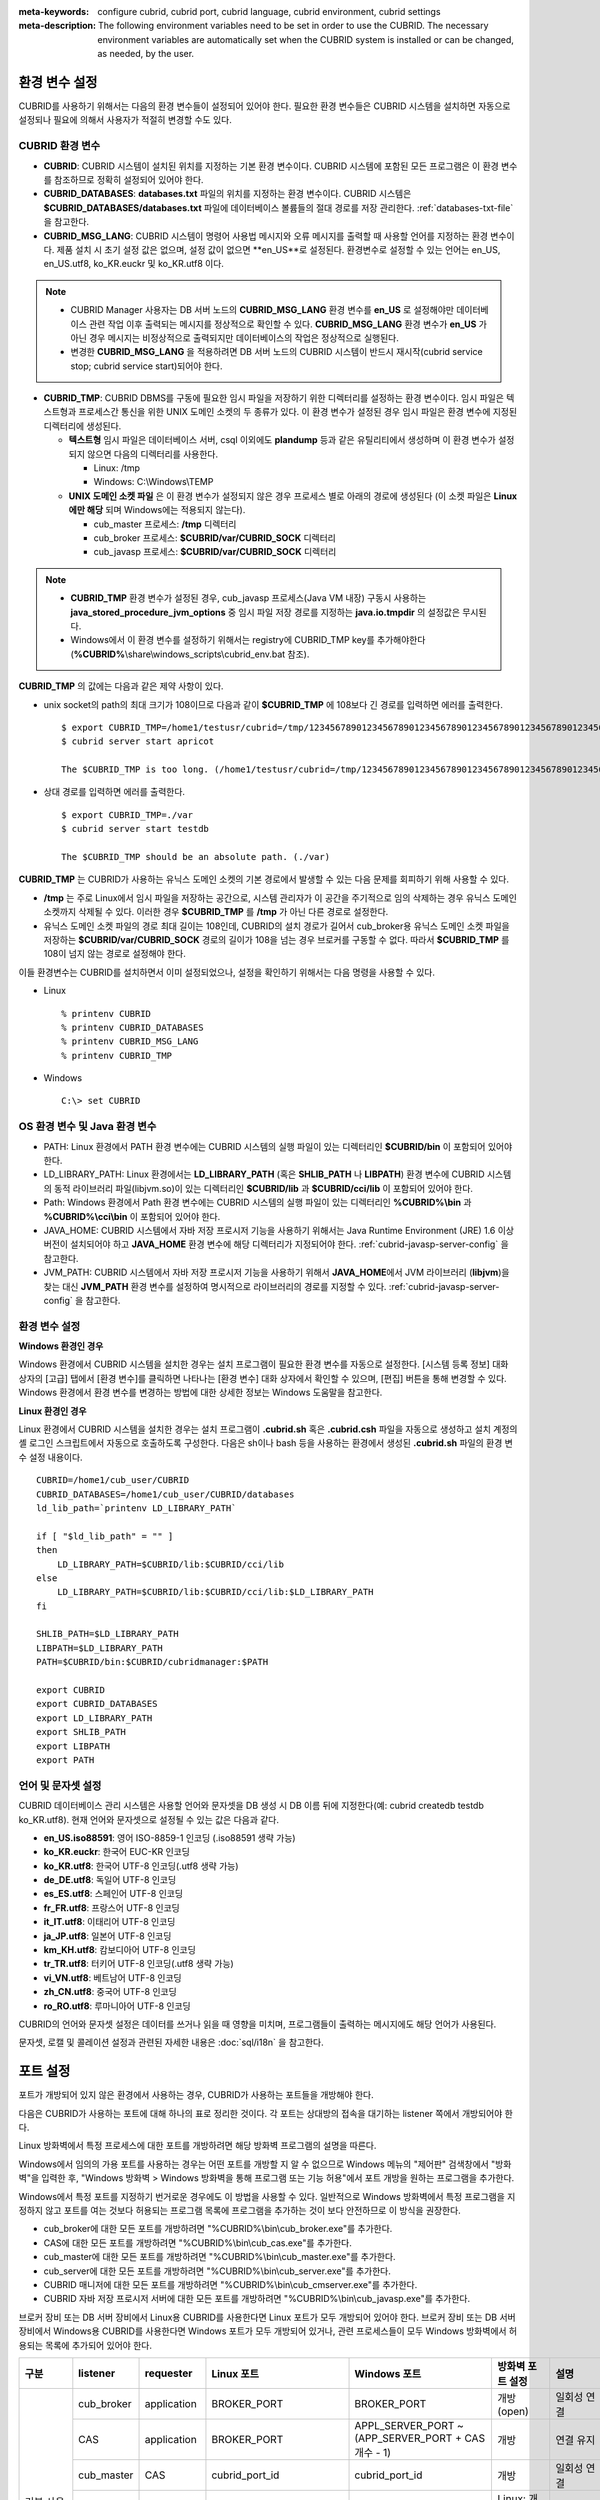 
:meta-keywords: configure cubrid, cubrid port, cubrid language, cubrid environment, cubrid settings
:meta-description: The following environment variables need to be set in order to use the CUBRID. The necessary environment variables are automatically set when the CUBRID system is installed or can be changed, as needed, by the user.

환경 변수 설정
==============

CUBRID를 사용하기 위해서는 다음의 환경 변수들이 설정되어 있어야 한다. 필요한 환경 변수들은 CUBRID 시스템을 설치하면 자동으로 설정되나 필요에 의해서 사용자가 적절히 변경할 수도 있다.

CUBRID 환경 변수
----------------

*   **CUBRID**: CUBRID 시스템이 설치된 위치를 지정하는 기본 환경 변수이다. CUBRID 시스템에 포함된 모든 프로그램은 이 환경 변수를 참조하므로 정확히 설정되어 있어야 한다.

*   **CUBRID_DATABASES**: **databases.txt** 파일의 위치를 지정하는 환경 변수이다. CUBRID 시스템은 **$CUBRID_DATABASES/databases.txt** 파일에 데이터베이스 볼륨들의 절대 경로를 저장 관리한다. :ref:`databases-txt-file`\ 을 참고한다.

*   **CUBRID_MSG_LANG**: CUBRID 시스템이 명령어 사용법 메시지와 오류 메시지를 출력할 때 사용할 언어를 지정하는 환경 변수이다. 제품 설치 시 초기 설정 값은 없으며, 설정 값이 없으면 **en_US**로 설정된다. 환경변수로 설정할 수 있는 언어는 en_US, en_US.utf8, ko_KR.euckr 및 ko_KR.utf8 이다. 

.. note:: 

    *  CUBRID Manager 사용자는 DB 서버 노드의 **CUBRID_MSG_LANG** 환경 변수를 **en_US** 로 설정해야만 데이터베이스 관련 작업 이후 출력되는 메시지를 정상적으로 확인할 수 있다.  **CUBRID_MSG_LANG** 환경 변수가 **en_US** 가 아닌 경우 메시지는 비정상적으로 출력되지만 데이터베이스의 작업은 정상적으로 실행된다.
    *  변경한 **CUBRID_MSG_LANG** 을  적용하려면 DB 서버 노드의 CUBRID 시스템이 반드시 재시작(cubrid service stop; cubrid service start)되어야 한다.

*   **CUBRID_TMP**: CUBRID DBMS를 구동에 필요한 임시 파일을 저장하기 위한 디렉터리를 설정하는 환경 변수이다. 임시 파일은 텍스트형과 프로세스간 통신을 위한 UNIX 도메인 소켓의 두 종류가 있다. 이 환경 변수가 설정된 경우 임시 파일은 환경 변수에 지정된 디렉터리에 생성된다.

    *   **텍스트형** 임시 파일은 데이터베이스 서버, csql 이외에도 **plandump** 등과 같은 유틸리티에서 생성하며 이 환경 변수가 설정되지 않으면 다음의 디렉터리를 사용한다.

        * Linux: /tmp
        * Windows: C:\\Windows\\TEMP

    *   **UNIX 도메인 소켓 파일** 은 이 환경 변수가 설정되지 않은 경우 프로세스 별로 아래의 경로에 생성된다 (이 소켓 파일은 **Linux에만 해당** 되며 Windows에는 적용되지 않는다).
    
        *   cub_master 프로세스: **/tmp** 디렉터리
        *   cub_broker 프로세스: **$CUBRID/var/CUBRID_SOCK** 디렉터리
        *   cub_javasp 프로세스: **$CUBRID/var/CUBRID_SOCK** 디렉터리

.. note::

    * **CUBRID_TMP** 환경 변수가 설정된 경우, cub_javasp 프로세스(Java VM 내장) 구동시 사용하는  **java_stored_procedure_jvm_options** 중  임시 파일 저장 경로를 지정하는 **java.io.tmpdir** 의 설정값은 무시된다.
    * Windows에서 이 환경 변수를 설정하기 위해서는 registry에 CUBRID_TMP key를 추가해야한다 (**%CUBRID%**\\share\\windows_scripts\\cubrid_env.bat 참조).

**CUBRID_TMP** 의 값에는 다음과 같은 제약 사항이 있다.

*   unix socket의 path의 최대 크기가 108이므로 다음과 같이 **$CUBRID_TMP** 에 108보다 긴 경로를 입력하면 에러를 출력한다. 

    ::

        $ export CUBRID_TMP=/home1/testusr/cubrid=/tmp/123456789012345678901234567890123456789012345678901234567890123456789012345678901234567890123456789
        $ cubrid server start apricot

        The $CUBRID_TMP is too long. (/home1/testusr/cubrid=/tmp/123456789012345678901234567890123456789012345678901234567890123456789012345678901234567890123456789)

*   상대 경로를 입력하면 에러를 출력한다. 

    ::

        $ export CUBRID_TMP=./var 
        $ cubrid server start testdb

        The $CUBRID_TMP should be an absolute path. (./var)

**CUBRID_TMP** 는 CUBRID가 사용하는 유닉스 도메인 소켓의 기본 경로에서 발생할 수 있는 다음 문제를 회피하기 위해 사용할 수 있다.

*   **/tmp** 는 주로 Linux에서 임시 파일을 저장하는 공간으로, 시스템 관리자가 이 공간을 주기적으로 임의 삭제하는 경우 유닉스 도메인 소켓까지 삭제될 수 있다. 이러한 경우 **$CUBRID_TMP** 를 **/tmp** 가 아닌 다른 경로로 설정한다.
*   유닉스 도메인 소켓 파일의 경로 최대 길이는 108인데, CUBRID의 설치 경로가 길어서 cub_broker용 유닉스 도메인 소켓 파일을 저장하는 **$CUBRID/var/CUBRID_SOCK** 경로의 길이가 108을 넘는 경우 브로커를 구동할 수 없다. 따라서 **$CUBRID_TMP** 를 108이 넘지 않는 경로로 설정해야 한다.

이들 환경변수는 CUBRID를 설치하면서 이미 설정되었으나, 설정을 확인하기 위해서는 다음 명령을 사용할 수 있다.

*   Linux 

    ::

        % printenv CUBRID
        % printenv CUBRID_DATABASES
        % printenv CUBRID_MSG_LANG
        % printenv CUBRID_TMP

*   Windows 

    ::

        C:\> set CUBRID

OS 환경 변수 및 Java 환경 변수
------------------------------

*   PATH: Linux 환경에서 PATH 환경 변수에는 CUBRID 시스템의 실행 파일이 있는 디렉터리인 **$CUBRID/bin** 이 포함되어 있어야 한다.

*   LD_LIBRARY_PATH: Linux 환경에서는 **LD_LIBRARY_PATH** (혹은 **SHLIB_PATH** 나 **LIBPATH**) 환경 변수에 CUBRID 시스템의 동적 라이브러리 파일(libjvm.so)이 있는 디렉터리인 **$CUBRID/lib** 과 **$CUBRID/cci/lib** 이 포함되어 있어야 한다.

*   Path: Windows 환경에서 Path 환경 변수에는 CUBRID 시스템의 실행 파일이 있는 디렉터리인 **%CUBRID%\\bin** 과 **%CUBRID%\\cci\\bin** 이 포함되어 있어야 한다.

*   JAVA_HOME: CUBRID 시스템에서 자바 저장 프로시저 기능을 사용하기 위해서는 Java Runtime Environment (JRE) 1.6 이상 버전이 설치되어야 하고 **JAVA_HOME** 환경 변수에 해당 디렉터리가 지정되어야 한다. :ref:`cubrid-javasp-server-config` 을 참고한다.

*   JVM_PATH: CUBRID 시스템에서 자바 저장 프로시저 기능을 사용하기 위해서 **JAVA_HOME**\에서 JVM 라이브러리 (**libjvm**)을 찾는 대신 **JVM_PATH** 환경 변수를 설정하여 명시적으로 라이브러리의 경로를 지정할 수 있다. :ref:`cubrid-javasp-server-config` 을 참고한다.

환경 변수 설정
--------------

**Windows 환경인 경우**

Windows 환경에서 CUBRID 시스템을 설치한 경우는 설치 프로그램이 필요한 환경 변수를 자동으로 설정한다. [시스템 등록 정보] 대화 상자의 [고급] 탭에서 [환경 변수]를 클릭하면 나타나는 [환경 변수] 대화 상자에서 확인할 수 있으며, [편집] 버튼을 통해 변경할 수 있다. Windows 환경에서 환경 변수를 변경하는 방법에 대한 상세한 정보는 Windows 도움말을 참고한다.

.. image:: /images/image4.jpg

**Linux 환경인 경우**

Linux 환경에서 CUBRID 시스템을 설치한 경우는 설치 프로그램이 **.cubrid.sh** 혹은 **.cubrid.csh** 파일을 자동으로 생성하고 설치 계정의 셸 로그인 스크립트에서 자동으로 호출하도록 구성한다. 다음은 sh이나 bash 등을 사용하는 환경에서 생성된 **.cubrid.sh** 파일의 환경 변수 설정 내용이다.

::

    CUBRID=/home1/cub_user/CUBRID
    CUBRID_DATABASES=/home1/cub_user/CUBRID/databases
    ld_lib_path=`printenv LD_LIBRARY_PATH`
    
    if [ "$ld_lib_path" = "" ]
    then
        LD_LIBRARY_PATH=$CUBRID/lib:$CUBRID/cci/lib
    else
        LD_LIBRARY_PATH=$CUBRID/lib:$CUBRID/cci/lib:$LD_LIBRARY_PATH
    fi

    SHLIB_PATH=$LD_LIBRARY_PATH
    LIBPATH=$LD_LIBRARY_PATH
    PATH=$CUBRID/bin:$CUBRID/cubridmanager:$PATH
    
    export CUBRID
    export CUBRID_DATABASES
    export LD_LIBRARY_PATH
    export SHLIB_PATH
    export LIBPATH
    export PATH

.. _language-setting:

언어 및 문자셋 설정
-------------------

CUBRID 데이터베이스 관리 시스템은 사용할 언어와 문자셋을 DB 생성 시 DB 이름 뒤에 지정한다(예: cubrid createdb testdb ko_KR.utf8). 현재 언어와 문자셋으로 설정될 수 있는 값은 다음과 같다.

*   **en_US.iso88591**: 영어 ISO-8859-1 인코딩 (.iso88591 생략 가능)
*   **ko_KR.euckr**: 한국어 EUC-KR 인코딩
*   **ko_KR.utf8**: 한국어 UTF-8 인코딩(.utf8 생략 가능)
*   **de_DE.utf8**: 독일어 UTF-8 인코딩
*   **es_ES.utf8**: 스페인어 UTF-8 인코딩
*   **fr_FR.utf8**: 프랑스어 UTF-8 인코딩
*   **it_IT.utf8**: 이태리어 UTF-8 인코딩
*   **ja_JP.utf8**: 일본어 UTF-8 인코딩
*   **km_KH.utf8**: 캄보디아어 UTF-8 인코딩
*   **tr_TR.utf8**: 터키어 UTF-8 인코딩(.utf8 생략 가능)
*   **vi_VN.utf8**: 베트남어 UTF-8 인코딩
*   **zh_CN.utf8**: 중국어 UTF-8 인코딩
*   **ro_RO.utf8**: 루마니아어 UTF-8 인코딩

CUBRID의 언어와 문자셋 설정은 데이터를 쓰거나 읽을 때 영향을 미치며, 프로그램들이 출력하는 메시지에도 해당 언어가 사용된다.

문자셋, 로캘 및 콜레이션 설정과 관련된 자세한 내용은 :doc:`sql/i18n` 을 참고한다.

.. _connect-to-cubrid-server:

포트 설정
=========

포트가 개방되어 있지 않은 환경에서 사용하는 경우, CUBRID가 사용하는 포트들을 개방해야 한다.

다음은 CUBRID가 사용하는 포트에 대해 하나의 표로 정리한 것이다. 각 포트는 상대방의 접속을 대기하는 listener 쪽에서 개방되어야 한다.

Linux 방화벽에서 특정 프로세스에 대한 포트를 개방하려면 해당 방화벽 프로그램의 설명을 따른다.

Windows에서 임의의 가용 포트를 사용하는 경우는 어떤 포트를 개방할 지 알 수 없으므로  Windows 메뉴의 "제어판" 검색창에서  "방화벽"을 입력한 후, "Windows 방화벽 > Windows 방화벽을 통해 프로그램 또는 기능 허용"에서 포트 개방을 원하는 프로그램을 추가한다. 

Windows에서 특정 포트를 지정하기 번거로운 경우에도 이 방법을 사용할 수 있다. 일반적으로 Windows 방화벽에서 특정 프로그램을 지정하지 않고 포트를 여는 것보다 허용되는 프로그램 목록에 프로그램을 추가하는 것이 보다 안전하므로 이 방식을 권장한다.

*   cub_broker에 대한 모든 포트를 개방하려면 "%CUBRID%\\bin\\cub_broker.exe"를 추가한다.
*   CAS에 대한 모든 포트를 개방하려면 "%CUBRID%\\bin\\cub_cas.exe"를 추가한다.
*   cub_master에 대한 모든 포트를 개방하려면 "%CUBRID%\\bin\\cub_master.exe"를 추가한다.
*   cub_server에 대한 모든 포트를 개방하려면 "%CUBRID%\\bin\\cub_server.exe"를 추가한다.
*   CUBRID 매니저에 대한 모든 포트를 개방하려면 "%CUBRID%\\bin\\cub_cmserver.exe"를 추가한다.
*   CUBRID 자바 저장 프로시저 서버에 대한 모든 포트를 개방하려면 "%CUBRID%\\bin\\cub_javasp.exe"를 추가한다.
    
브로커 장비 또는 DB 서버 장비에서 Linux용 CUBRID를 사용한다면 Linux 포트가 모두 개방되어 있어야 한다.
브로커 장비 또는 DB 서버 장비에서 Windows용 CUBRID를 사용한다면 Windows 포트가 모두 개방되어 있거나, 관련 프로세스들이 모두 Windows 방화벽에서 허용되는 목록에 추가되어 있어야 한다.
     
+---------------+--------------+---------------+----------------------------+-----------------------------------------------------+--------------------------+--------------+
| 구분          | listener     | requester     | Linux 포트                 | Windows 포트                                        | 방화벽 포트 설정         | 설명         |
+===============+==============+===============+============================+=====================================================+==========================+==============+
| 기본 사용     | cub_broker   | application   | BROKER_PORT                | BROKER_PORT                                         | 개방(open)               | 일회성 연결  |
|               +--------------+---------------+----------------------------+-----------------------------------------------------+--------------------------+--------------+
|               | CAS          | application   | BROKER_PORT                | APPL_SERVER_PORT ~ (APP_SERVER_PORT + CAS 개수 - 1) | 개방                     | 연결 유지    |
|               +--------------+---------------+----------------------------+-----------------------------------------------------+--------------------------+--------------+
|               | cub_master   | CAS           | cubrid_port_id             | cubrid_port_id                                      | 개방                     | 일회성 연결  |
|               +--------------+---------------+----------------------------+-----------------------------------------------------+--------------------------+--------------+
|               | cub_server   | CAS           | cubrid_port_id             | 임의의 가용 포트                                    | Linux: 개방              | 연결 유지    |
|               |              |               |                            |                                                     |                          |              |
|               |              |               |                            |                                                     | Windows: 프로그램        |              |
|               +--------------+---------------+----------------------------+-----------------------------------------------------+--------------------------+--------------+
|               | 클라이언트   | cub_server    | ECHO(7)                    | ECHO(7)                                             | 개방                     | 주기적 연결  |
|               | 장비(*)      |               |                            |                                                     |                          |              |
|               +--------------+---------------+----------------------------+-----------------------------------------------------+--------------------------+--------------+
|               | 서버         | CAS, CSQL     | ECHO(7)                    | ECHO(7)                                             | 개방                     | 주기적 연결  |
|               | 장비(**)     |               |                            |                                                     |                          |              |
+---------------+--------------+---------------+----------------------------+-----------------------------------------------------+--------------------------+--------------+
| HA 사용       | cub_broker   | application   | BROKER_PORT                | 미지원                                              | 개방                     | 일회성 연결  |
|               +--------------+---------------+----------------------------+-----------------------------------------------------+--------------------------+--------------+
|               | CAS          | application   | BROKER_PORT                | 미지원                                              | 개방                     | 연결 유지    |
|               +--------------+---------------+----------------------------+-----------------------------------------------------+--------------------------+--------------+
|               | cub_master   | CAS           | cubrid_port_id             | 미지원                                              | 개방                     | 일회성 연결  |
|               +--------------+---------------+----------------------------+-----------------------------------------------------+--------------------------+--------------+
|               | cub_master   | cub_master    | ha_port_id                 | 미지원                                              | 개방                     | 주기적 연결, |
|               |              |               |                            |                                                     |                          | heartbeat    |
|               | (slave)      | (master)      |                            |                                                     |                          | 확인         |
|               +--------------+---------------+----------------------------+-----------------------------------------------------+--------------------------+--------------+
|               | cub_master   | cub_master    | ha_port_id                 | 미지원                                              | 개방                     | 주기적 연결, |
|               |              |               |                            |                                                     |                          | heartbeat    |
|               | (master)     | (slave)       |                            |                                                     |                          | 확인         |
|               +--------------+---------------+----------------------------+-----------------------------------------------------+--------------------------+--------------+
|               | cub_server   | CAS           | cubrid_port_id             | 미지원                                              | 개방                     | 연결 유지    |
|               +--------------+---------------+----------------------------+-----------------------------------------------------+--------------------------+--------------+
|               | 클라이언트   | cub_server    | ECHO(7)                    | 미지원                                              | 개방                     | 주기적 연결  |
|               | 장비(*)      |               |                            |                                                     |                          |              |
|               +--------------+---------------+----------------------------+-----------------------------------------------------+--------------------------+--------------+
|               | 서버         | CAS, CSQL,    | ECHO(7)                    | 미지원                                              | 개방                     | 주기적 연결  |
|               | 장비(**)     | copylogdb,    |                            |                                                     |                          |              |
|               |              | applylogdb    |                            |                                                     |                          |              |
+---------------+--------------+---------------+----------------------------+-----------------------------------------------------+--------------------------+--------------+
| Manager 사용  | Manager      | application   | 8001                       | 8001                                                | 개방                     |              |
|               | 서버         |               |                            |                                                     |                          |              |
+---------------+--------------+---------------+----------------------------+-----------------------------------------------------+--------------------------+--------------+
| Java SP 사용  | cub_javasp   | cub_server    | java_stored_procedure_port | java_stored_procedure_port                          | 개방                     | 연결 유지    |
+---------------+--------------+---------------+----------------------------+-----------------------------------------------------+--------------------------+--------------+


(*): CAS, CSQL, copylogdb, 또는 applylogdb 프로세스가 존재하는 장비

(**): cub_server가 존재하는 장비

각 구분 별 상세 설명은 아래와 같다.

.. _cubrid-basic-ports:

CUBRID 기본 사용 포트
---------------------

접속 요청을 기다리는(listening) 프로세스들을 기준으로 각 OS 별로 필요한 포트를 정리하면 다음과 같으며, 각 포트는 listener 쪽에서 개방되어야 한다.

+---------------+---------------+----------------+-----------------------------------------------------+--------------------------+------------------------+
| listener      | requester     | Linux port     | Windows port                                        | 방화벽 포트 설정         | 설명                   |
+===============+===============+================+=====================================================+==========================+========================+
| cub_broker    | application   | BROKER_PORT    | BROKER_PORT                                         | 개방(open)               | 일회성 연결            |
+---------------+---------------+----------------+-----------------------------------------------------+--------------------------+------------------------+
| CAS           | application   | BROKER_PORT    | APPL_SERVER_PORT ~ (APP_SERVER_PORT + CAS 개수 - 1) | 개방                     | 연결 유지              |
+---------------+---------------+----------------+-----------------------------------------------------+--------------------------+------------------------+
| cub_master    | CAS           | cubrid_port_id | cubrid_port_id                                      | 개방                     | 일회성 연결            |
+---------------+---------------+----------------+-----------------------------------------------------+--------------------------+------------------------+
| cub_server    | CAS           | cubrid_port_id | 임의의 가용 포트                                    | Linux: 개방              | 연결 유지              |
|               |               |                |                                                     |                          |                        |
|               |               |                |                                                     | Windows: 프로그램        |                        |
+---------------+---------------+----------------+-----------------------------------------------------+--------------------------+------------------------+
| 클라이언트    | cub_server    | ECHO(7)        | ECHO(7)                                             | 개방                     | 주기적 연결            |
| 장비(*)       |               |                |                                                     |                          |                        |
+---------------+---------------+----------------+-----------------------------------------------------+--------------------------+------------------------+
| 서버          | CAS, CSQL     | ECHO(7)        | ECHO(7)                                             | 개방                     | 주기적 연결            |
| 장비(**)      |               |                |                                                     |                          |                        |
+---------------+---------------+----------------+-----------------------------------------------------+--------------------------+------------------------+

(*): CAS 또는 CSQL 프로세스가 존재하는 장비

(**): cub_server가 존재하는 장비

.. note:: Windows에서는 CAS가 cub_server에 접근할 때 사용할 포트를 임의로 정하므로 개방할 포트를 정할 수 없다. 따라서 "Windows 방화벽 >  허용되는 프로그램"에 "%CUBRID%\\bin\\cub_server.exe"을 추가해야 한다.
    
서버 프로세스(cub_server)와 이에 접속하는 클라이언트 프로세스들(CAS, CSQL) 사이에서 상대 노드가 정상 동작하는지 ECHO(7) 포트를 통해 서로 확인하므로, 방화벽 존재 시 ECHO(7) 포트를 개방해야 한다. ECHO 포트를 서버와 클라이언트 양쪽 다 개방할 수 없는 상황이라면 cubrid.conf의 :ref:`check_peer_alive <check_peer_alive>` 파라미터 값을 none으로 설정한다.

다음은 각 프로세스 간 연결 관계를 나타낸 것이다.

::

     application - cub_broker
                 -> CAS  -  cub_master
                         -> cub_server

*   application: 응용 프로세스
*   cub_broker: 브로커 서버 프로세스. application이 연결할 CAS를 선택하는 역할을 수행.
*   CAS: 브로커 응용 서버 프로세스. application과 cub_server를 중계.
*   cub_master: 마스터 프로세스. CAS가 연결할 cub_server를 선택하는 역할을 수행.
*   cub_server: DB 서버 프로세스

프로세스 간 관계 기호 및 의미는 다음과 같다.

*   \- 기호: 최초 한 번만 연결됨을 나타낸다.
*   ->, <- 기호: 연결이 유지됨을 나타내며, -> 의 오른쪽 또는 <-의 왼쪽이 화살을 받는 쪽이다. 화살을 받는 쪽이 처음에 상대 프로세스의 접속을 기다리는(listening) 쪽을 나타낸다.
*   (master): HA 구성에서 master 노드를 나타낸다.
*   (slave): HA 구성에서 slave 노드를 나타낸다.

다음은 응용 프로그램과 DB 사이의 연결 과정을 순서대로 나열한 것이다.

#.  application이 cubrid_broker.conf에 설정된 브로커 포트(BROKER_PORT)를 통해 cub_broker와 연결을 시도한다.
#.  cub_broker는 연결 가능한 CAS를 선택한다.
#.  application과 CAS가 연결된다. 

    Linux에서는 application과 브로커의 네트워크 연결을 브로커가 CAS에 그대로 전달한다. 따라서 application이 CAS와 연결을  위한 별도의 네트워크 포트는 필요하지 않다. Windows에서는 Application이 브로커에 연결되면 브로커가 가용한 CAS에 접속하기 위한 네트워크 포트 번호를 application에 전달한다. Application은 브로커와의 연결을 종료한 후, 전달 받은 네트워크 포트 번호로 CAS와 접속하게 된다. APPL_SERVER_PORT의 값이 설정되지 않으면 첫번째 CAS가 사용하는 네트워크 포트는 BROKER_PORT + 1이 된다.

    예를 들어 Windows에서 BROKER_PORT가 33000이고 APPL_SERVER_PORT 가 설정되지 않았으면 application과 CAS 사이에 사용되는 포트는 다음과 같다.
    
    *   application이 CAS(1)과 접속하는 포트 : 33001
    *   application이 CAS(2)와 접속하는 포트 : 33002
    *   application이 CAS(3)와 접속하는 포트 : 33003
                
#.  CAS는 cubrid.conf에 설정된 cubrid_port_id 포트를 통해 cub_master에게 cub_server로의 연결을 요청한다.
#.  CAS와 cub_server가 연결된다. 
    
    Linux에서는 CAS가 유닉스 도메인 소켓을 통해 cub_server와 연결되므로 cubrid_port_id 포트를 사용한다. Windows에서는 유닉스 도메인 소켓을 사용할 수 없으므로 임의의 가용 포트를 통해 cub_server와 연결된다. Windows에서 DB server를 운용한다면 브로커 장비와 DB 서버 장비 사이에서는 임의의 가용 포트를 사용하므로, 두 장비 사이에서 방화벽이 해당 프로세스에 대한 포트를 막게 되면 정상 동작을 보장할 수 없게 된다는 점에 주의한다.
    
#.  이후 CAS는 application이 종료되어도 CAS가 재시작되지 않는 한 cub_server와 연결을 유지한다.

.. _cubrid-ha-ports: 

CUBRID HA 사용 포트
-------------------

CUBRID HA는 Linux 환경에서만 지원한다.

접속 요청을 기다리는(listening) 프로세스들을 기준으로 각 OS 별로 필요한 포트를 정리하면 다음과 같으며, 각 포트는 listener 쪽에서 개방되어야 한다.

+------------+---------------+----------------+--------------------------+--------------+
| listener   | requester     | Linux port     | 방화벽 포트 설정         | 설명         |
+============+===============+================+==========================+==============+
| cub_broker | application   | BROKER_PORT    | 개방(open)               | 일회성 연결  |
+------------+---------------+----------------+--------------------------+--------------+
| CAS        | application   | BROKER_PORT    | 개방                     | 연결 유지    |
+------------+---------------+----------------+--------------------------+--------------+
| cub_master | CAS           | cubrid_port_id | 개방                     | 일회성 연결  |
+------------+---------------+----------------+--------------------------+--------------+
| cub_master | cub_master    | ha_port_id     | 개방                     | 주기적 연결, |
|            |               |                |                          | heartbeat    |
| (slave)    | (master)      |                |                          | 확인         |
+------------+---------------+----------------+--------------------------+--------------+
| cub_master | cub_master    | ha_port_id     | 개방                     | 주기적 연결, |
|            |               |                |                          | heartbeat    |
| (master)   | (slave)       |                |                          | 확인         |
+------------+---------------+----------------+--------------------------+--------------+
| cub_server | CAS           | cubrid_port_id | 개방                     | 연결 유지    |
+------------+---------------+----------------+--------------------------+--------------+
| 클라이언트 | cub_server    | ECHO(7)        | 개방                     | 주기적 연결  |
| 장비(*)    |               |                |                          |              |
+------------+---------------+----------------+--------------------------+--------------+
| 서버       | CAS, CSQL,    | ECHO(7)        | 개방                     | 주기적 연결  |
| 장비(**)   | copylogdb,    |                |                          |              |
|            | applylogdb    |                |                          |              |
+------------+---------------+----------------+--------------------------+--------------+
    
(*): CAS, CSQL, copylogdb, 또는 applylogdb 프로세스가 존재하는 장비

(**): cub_server가 존재하는 장비

서버 프로세스(cub_server)와 이에 접속하는 클라이언트 프로세스들(CAS, CSQL, copylogdb, applylogdb 등) 사이에서 상대 노드가 정상 동작하는지 ECHO(7) 포트를 통해 서로 확인하므로, 방화벽 존재 시 ECHO(7) 포트를 개방해야 한다. ECHO 포트를 서버와 클라이언트 양쪽 다 개방할 수 없는 상황이라면 cubrid.conf의 ref:`check_peer_alive <check_peer_alive>` 파라미터 값을 none으로 설정한다.

다음은 각 프로세스 간 연결 관계를 나타낸 것이다.

::

    application - cub_broker
                -> CAS  -  cub_master(master) <-> cub_master(slave)
                        -> cub_server(master)     cub_server(slave) <- applylogdb(slave)
                                              <----------------------- copylogdb(slave)
                                              
*   cub_master(master): CUBRID HA 구성에서 master 노드에 있는 마스터 프로세스. 상대 노드가 살아있는지 확인하는 역할을 수행.
*   cub_master(slave): CUBRID HA 구성에서 slave 노드에 있는 마스터 프로세스. 상대 노드가 살아있는지 확인하는 역할을 수행.
*   copylogdb(slave): CUBRID HA 구성에서 slave 노드에 있는 복제 로그 복사 프로세스
*   applylogdb(slave): CUBRID HA 구성에서 slave 노드에 있는 복제 로그 반영 프로세스

master 노드에서 slave 노드로의 복제 과정 파악이 용이하게 하기 위해 위에서 master 노드의 applylogdb, copylogdb와 slave 노드의 CAS는 생략했다.

프로세스 간 관계 기호 및 의미는 다음과 같다.

*   \- 기호: 최초 한 번만 연결됨을 나타낸다.
*   ->, <- 기호: 연결이 유지됨을 나타내며, -> 의 오른쪽 또는 <-의 왼쪽이 화살을 받는 쪽이다. 화살을 받는 쪽이 처음에 상대 프로세스의 접속을 기다리는(listening) 쪽을 나타낸다.
*   (master): HA 구성에서 master 노드를 나타낸다.
*   (slave): HA 구성에서 slave 노드를 나타낸다.
    
응용 프로그램과 DB 사이의 연결 과정은 :ref:`cubrid-basic-ports`\ 와 동일하다. 여기에서는 CUBRID HA에 의해 1:1로 master DB와 slave DB를 구성할 때 master 노드와 slave 노드 사이의 연결 과정에 대해서만 설명한다.

#.  cub_master(master)와 cub_master(slave) 사이에는 cubrid_ha.conf에 설정된 ha_port_id를 사용한다.
#.  copylogdb(slave)는 slave 노드에 있는 cubrid.conf의 cubrid_port_id에 설정된 포트를 통해 cub_master(master)에게 master DB로의 연결을 요청하여, 최종적으로 cub_server(master)와 연결하게 된다.
#.  applylogdb(slave)는 slave 노드에 있는 cubrid.conf의 cubrid_port_id에 설정된 포트를 통해 cub_master(slave)에게 slave DB로의 연결을 요청하여, 최종적으로 cub_server(slave)와 연결하게 된다.

master 노드에서도 applylogdb와 copylogdb가 동작하는데, master 노드가 절체(failover)로 인해 slave 노드로 변경될 때를 대비하기 위함이다.

.. _cwm-cm-ports:

CUBRID 매니저 서버 사용 포트
----------------------------

다음 표는 접속 요청을 기다리는(listening) 프로세스들을 기준으로 CUBRID Manager 서버가 사용하는 포트이며, 이것은 OS의 종류와 상관없이 동일하다.

+--------------------------+--------------+----------------+--------------------------+
| listener                 | requester    | port           | 방화벽 존재 시 포트 설정 |
+==========================+==============+================+==========================+
| Manager server           | application  | 8001           | 개방(open)               |
+--------------------------+--------------+----------------+--------------------------+

*   CUBRID 매니저 클라이언트가 CUBRID 매니저 서버 프로세스에 접속할 때 사용하는 포트는 cm.conf의 **cm_port**\이며 기본값은 8001이다.

CUBRID 자바 저장 프로시저 서버 사용 포트
---------------------------------------------

다음 표는 CUBRID 자바 저장 프로시저 서버가 사용하는 포트이며, 이것은 OS 종류에 관계없이 동일하다.

+---------------+--------------+----------------------------+--------------------------+
| Listener      | Requester    | Port                       | 방화벽 존재 시 포트 설정 |
+===============+==============+============================+==========================+
| cub_javasp    | cub_server   | java_stored_procedure_port | 개방(open)               |
+---------------+--------------+----------------------------+--------------------------+

*   CUBRID 자바 저장 프로시저 서버 (cub_javasp)가 cub_server 와 통신할 때 사용하는 포트는 **cubrid.conf**\의 **java_stored_procedure_port**\이며 기본값은 0으로, 사용 가능한 임의의 가용 포트가 할당됨을 의미한다.
